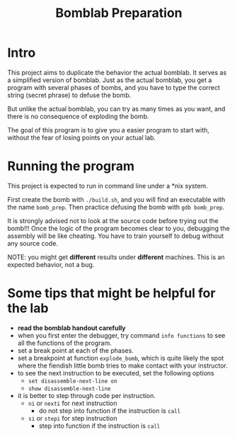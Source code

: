 #+TITLE: Bomblab Preparation


* Intro

This project aims to duplicate the behavior the actual bomblab.
It serves as a simplified version of bomblab. Just as the actual
bomblab, you get a program with several phases of bombs, and you
have to type the correct string (secret phrase) to defuse the bomb.

But unlike the actual bomblab, you can try as many times as you want,
and there is no consequence of exploding the bomb.

The goal of this program is to give you a easier program
to start with, without the fear of losing points on your
actual lab.


* Running the program

This project is expected to run in command line under a *nix system.

First create the bomb with =./build.sh=, and you will find an executable
with the name =bomb_prep=.
Then practice defusing the bomb with
=gdb bomb_prep=.

It is strongly advised not to look at the source code before
trying out the bomb!!! Once the logic of the program becomes clear to
you, debugging the assembly will be like cheating. You have to train
yourself to debug without any source code.

NOTE: you might get *different* results under *different* machines.
This is an expected behavior, not a bug.


* Some tips that might be helpful for the lab

 - *read the bomblab handout carefully*
 - when you first enter the debugger, try command =info functions=
   to see all the functions of the program.
 - set a break point at each of the phases.
 - set a breakpoint at function =explode_bomb=, which is quite likely
   the spot where the fiendish little bomb tries to make
   contact with your instructor.
 - to see the next instruction to be executed, set the following options
   - =set disassemble-next-line on=
   - =show disassemble-next-line=
 - it is better to step through code per instruction.
   - =ni= or =nexti= for next instruction
     - do not step into function if the instruction is =call=
   - =si= or =stepi= for step instruction
     - step into function if the instruction is =call=
